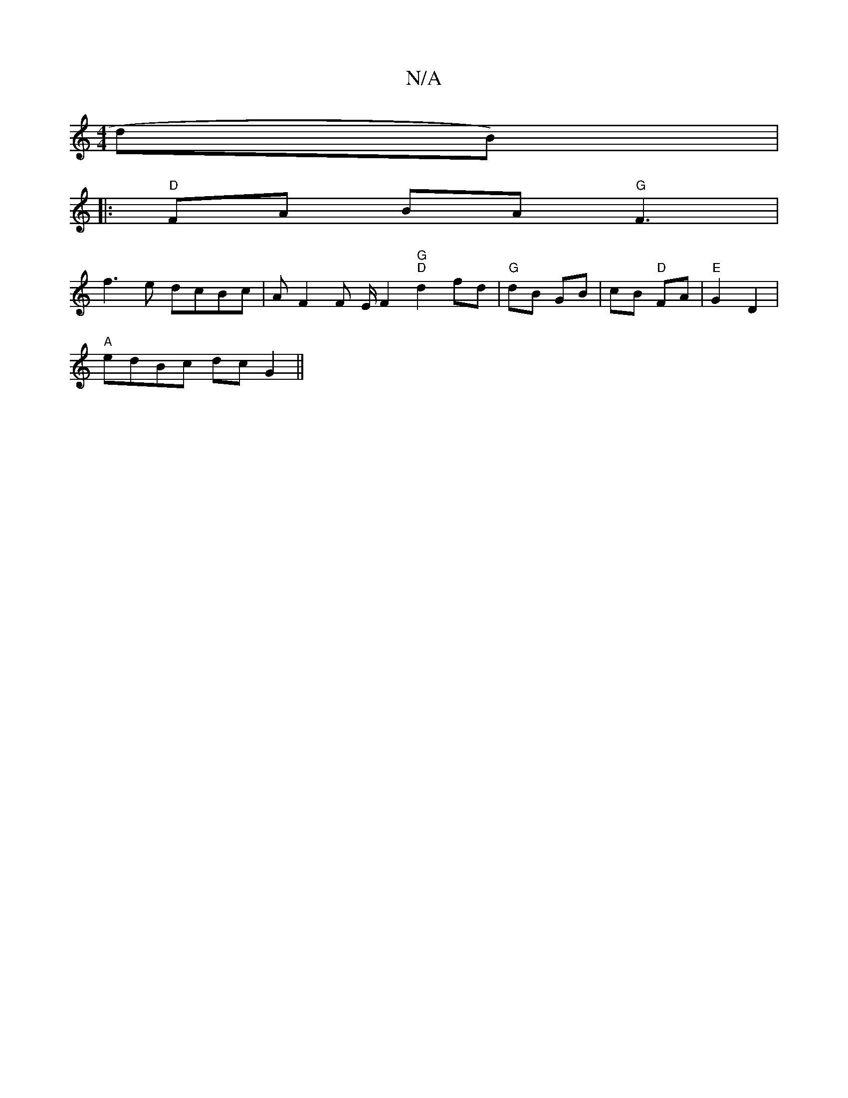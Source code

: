 X:1
T:N/A
M:4/4
R:N/A
K:Cmajor
dB) |
|:"D"FA BA "G"F3 |
f3e dcBc|AF2F E/2F2 "G" "D"d2 fd | "G"dB GB | cB "D"FA | "E"G2 D2 |
"A"edBc dc G2 ||

|: g |d2 A f>dd2|(3ABe e>e e>d (3cBA | A>F (3GFE E2 E2 | -E4 F>G | d2 e>d | B>d b>aa>f[ad
